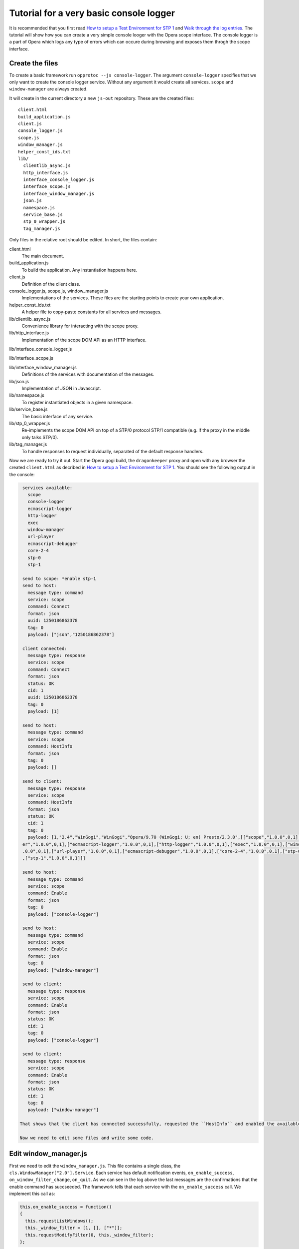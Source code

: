 ========================================
Tutorial for a very basic console logger
========================================

It is recommended that you first read `How to setup a Test Environment for STP 1`_ and `Walk through the log entries`_. The tutorial will show how you can create a very simple console looger with the Opera scope interface. The console logger is a part of Opera which logs any type of errors which can occure during browsing and exposes them throgh the scope interface.

Create the files
================

To create a basic framework run ``opprotoc --js console-logger``. The argument ``console-logger`` specifies that we only want to create the console logger service. Without any argument it would create all services. ``scope`` and ``window-manager`` are always created. 

It will create in the current directory a new ``js-out`` repository. These are the created files:

::

  client.html
  build_application.js  
  client.js  
  console_logger.js 
  scope.js  
  window_manager.js
  helper_const_ids.txt
  lib/
    clientlib_async.js 
    http_interface.js
    interface_console_logger.js  
    interface_scope.js
    interface_window_manager.js
    json.js 
    namespace.js
    service_base.js
    stp_0_wrapper.js   
    tag_manager.js

Only files in the relative root should be edited. In short, the files contain:

client.html
  The main document.

build_application.js  
  To build the application. Any instantiation happens here.

client.js  
  Definition of the client class.

console_logger.js, scope.js, window_manager.js
  Implementations of the services. These files are the starting points to create your own application.

helper_const_ids.txt
  A helper file to copy-paste constants for all services and messages.

lib/clientlib_async.js 
  Convenience library for interacting with the scope proxy.

lib/http_interface.js
  Implementation of the scope DOM API as an HTTP interface.

lib/interface_console_logger.js  

lib/interface_scope.js

lib/interface_window_manager.js
  Definitions of the services with documentation of the messages.

lib/json.js 
  Implementation of JSON in Javascript.

lib/namespace.js
  To register instantiated objects in a given namespace.

lib/service_base.js
  The basic interface of any service.

lib/stp_0_wrapper.js   
  Re-implements the scope DOM API on top of a STP/0 protocol STP/1 compatible (e.g. if the proxy in the middle only talks STP/0).

lib/tag_manager.js
  To handle responses to request individually, separated of the default response handlers.

Now we are ready to try it out. Start the Opera gogi build, the ``dragonkeeper`` proxy and open with any browser the created ``client.html`` as decribed in `How to setup a Test Environment for STP 1`_. You should see the following output in the console:

.. code-block:: none

  services available:
    scope
    console-logger
    ecmascript-logger
    http-logger
    exec
    window-manager
    url-player
    ecmascript-debugger
    core-2-4
    stp-0
    stp-1

  send to scope: *enable stp-1
  send to host:
    message type: command
    service: scope
    command: Connect
    format: json
    uuid: 1250186862378
    tag: 0
    payload: ["json","1250186862378"]

  client connected:
    message type: response
    service: scope
    command: Connect
    format: json
    status: OK
    cid: 1
    uuid: 1250186862378
    tag: 0
    payload: [1]

  send to host:
    message type: command
    service: scope
    command: HostInfo
    format: json
    tag: 0
    payload: []

  send to client:
    message type: response
    service: scope
    command: HostInfo
    format: json
    status: OK
    cid: 1
    tag: 0
    payload: [1,"2.4","WinGogi","WinGogi","Opera/9.70 (WinGogi; U; en) Presto/2.3.0",[["scope","1.0.0",0,1],["console-logg
  er","1.0.0",0,1],["ecmascript-logger","1.0.0",0,1],["http-logger","1.0.0",0,1],["exec","1.0.0",0,1],["window-manager","1
  .0.0",0,1],["url-player","1.0.0",0,1],["ecmascript-debugger","1.0.0",0,1],["core-2-4","1.0.0",0,1],["stp-0","1.0.0",0,1]
  ,["stp-1","1.0.0",0,1]]]

  send to host:
    message type: command
    service: scope
    command: Enable
    format: json
    tag: 0
    payload: ["console-logger"]

  send to host:
    message type: command
    service: scope
    command: Enable
    format: json
    tag: 0
    payload: ["window-manager"]

  send to client:
    message type: response
    service: scope
    command: Enable
    format: json
    status: OK
    cid: 1
    tag: 0
    payload: ["console-logger"]

  send to client:
    message type: response
    service: scope
    command: Enable
    format: json
    status: OK
    cid: 1
    tag: 0
    payload: ["window-manager"]

 That shows that the client has connected successfully, requested the ``HostInfo`` and enabled the available services according to the response. 

 Now we need to edit some files and write some code.

Edit window_manager.js
=========================

First we need to edit the ``window_manager.js``. This file contains a single class, the ``cls.WindowManager["2.0"].Service``. Each service has default notification events, ``on_enable_success``, ``on_window_filter_change``, ``on_quit``. As we can see in the log above the last messages are the confirmations that the enable command has succseeded. The framework tells that each service with the ``on_enable_success`` call. We implement this call as:

.. code-block:: javascript

  this.on_enable_success = function()
  {
    this.requestListWindows();
    this._window_filter = [1, [], ["*"]];
    this.requestModifyFilter(0, this._window_filter);
  };

``requestListWindows`` will return all windows or tabs of the host. This is not really necessary, but we would like to know all existing windows. This will allow us to separate the log messages per window. The response to that request is handled in ``handleListWindows``, we will look to that later.

Then we need to set a window filter. The ``window-manager`` service blocks all messages by default, or more precisely a given message is only created if it will pass the active filter. The filter we are using here is ``[1, [], ["*"]]``. The ``1`` is a boolean, representing ``true`` and indicates that the existing filter should be cleared. The next element is a list of window-ids to specify for which windows messages should be created. In our case it is empty. Following that is a list of rules. ``"*"`` means that messages shall be created for all windows.

The above filter is to get quickly something up and running. Normaly we are only interested in the messages of a specific window, e.g. the one with the document we are working one, all other messages should just not show up. But with the knowalege of this tutorial and the code in the test frame work ( see `Walk through the log entries`_ ) it should be possible to create your own application which will fit exactely your needs.

We can now now run again ``client.html``. There should be now some more entries:

.. code-block:: none

  send to host:
    message type: command
    service: window-manager
    command: ListWindows
    format: json
    tag: 0
    payload: []

  send to host:
    message type: command
    service: window-manager
    command: ModifyFilter
    format: json
    tag: 0
    payload: [1,[],["*"]]

  send to client:
    message type: response
    service: window-manager
    command: ListWindows
    format: json
    status: OK
    cid: 1
    tag: 0
    payload: [[[1,"Opera Portal BETA","normal",0],[2,"About Opera","normal",0],[8,"Connect to Debugger","normal",0],[13,"O
  pera Developer Community","normal",0],[18,"GOGI Dialog","dialog",0]]]

  send to client:
    message type: response
    service: window-manager
    command: ModifyFilter
    format: json
    status: OK
    cid: 1
    tag: 0
    payload: []

  send to client:
    message type: event
    service: window-manager
    command: OnWindowClosed
    format: json
    status: OK
    cid: 1
    tag: 0
    payload: [18]

If you now type in the addressfield of the Opera gogi build for example:

::

  javascript:void(opera.postError("hello world"))

you should see the according message in the console:

.. code-block:: none

  send to client:
    message type: event
    service: console-logger
    command: OnConsoleMessage
    format: json
    status: OK
    cid: 1
    tag: 0
    payload: [8,1250183583,"hello world","","Javascript URL thread: \"javascript:void(opera.postError(\"hello world\"))\""
  ,"ecmascript","information"]


This code is actually enough to get the messages of the ``console-logger``. If you are running ``dragonkeeper`` with the ``d`` and ``f`` flag you will see the messages in the shell console.

To display the messages in the browser we need to write a bit more code. The following code creates for each window a container and adds the title of the current top document of that window.

.. code-block:: javascript

  this.display_window_title = function(win)
  {
    const 
    WINDOW_ID = 0, 
    TITLE = 1;
       
    var container = document.getElementById('window-id-' + win[WINDOW_ID]);
    if (!container)
    {
      container = document.body.appendChild(document.createElement('div'));
      container.id = 'window-id-' + win[WINDOW_ID];
    }
    container.appendChild(document.createElement('h2')).textContent = win[TITLE];
  }

We use this method to handle messages in the ``handleListWindows`` response handler and in the ``onWindowUpdated`` event like this:

.. code-block:: javascript

  this.handleListWindows = function(status, message)
  {
    const WINDOW_LIST = 0;
    message[WINDOW_LIST].forEach(this.display_window_title);
  }
  
  this.onWindowUpdated = function(status, message)
  {    
    this.display_window_title(message);
  }

So far we have achieved a console-logger that will create error messages for all windows and we have created a basic HTML document structure for each window. Now we need to edit ``console_logger.js``.

Edit console_logger.js
======================

``onConsoleMessage`` is the only method of the ``console-logger`` service. We implement it as:

.. code-block:: javascript

  this.onConsoleMessage = function(status, message)
  {
    const
    WINDOW_ID = 0,
    TIME = 1,
    DESCRIPTION = 2,
    URI = 3,
    CONTEXT = 4,
    SOURCE = 5,
    SEVERITY = 6;
       
    var container = document.getElementById('window-id-' + message[WINDOW_ID]);
    if (!container)
    {
      container = document.body.appendChild(document.createElement('div'));
      container.id = 'window-id-' + message[WINDOW_ID];
    }
    var pre = container.appendChild(document.createElement('pre'));
    pre.textContent = new Date(message[TIME]) + '\n' + 
      "source: " + message[SOURCE] + '\n' + 
      "uri: " + message[URI] + '\n' + 
      "context: " + message[CONTEXT] + '\n' +
      "severity: " + message[SEVERITY] + '\n' +
      message[DESCRIPTION];
    pre.scrollIntoView();
  }

That means we are using the document structure which is created by the ``window-manager`` and display any information of the message in a preserved text block.

This is our very basic ``console-logger``. It should be easy to extend it from here to your own needs.



.. _How to setup a Test Environment for STP 1: walk-through.html
.. _Walk through the log entries: walk-through.html




  
